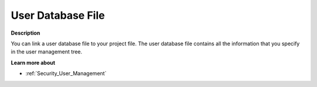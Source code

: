 

.. _Miscellaneous_User_Database_File:


User Database File
==================

**Description** 

You can link a user database file to your project file. The user database file contains all the information that you specify in the user management tree.



**Learn more about** 

*	:ref:`Security_User_Management`  



